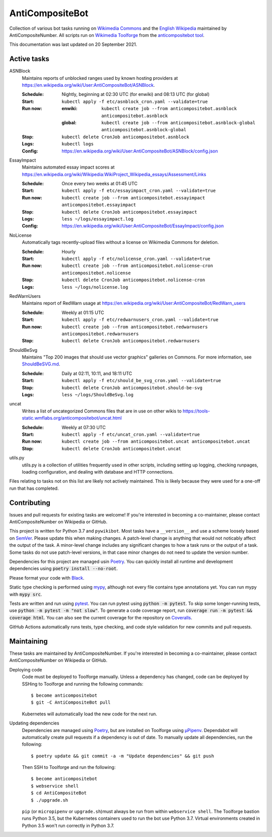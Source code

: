 ================
AntiCompositeBot
================
.. image:: https://img.shields.io/github/workflow/status/AntiCompositeNumber/AntiCompositeBot/Python%20application
    :alt: GitHub Workflow Status
.. image:: https://coveralls.io/repos/github/AntiCompositeNumber/AntiCompositeBot/badge.svg?branch=master
    :alt: Coverage Status
    :target: https://coveralls.io/github/AntiCompositeNumber/AntiCompositeBot?branch=master
.. image:: https://img.shields.io/badge/python-v3.7-blue
    :alt: Python version 3.7
.. image:: https://img.shields.io/badge/code%20style-black-000000.svg
    :alt: Code style: black
    :target: https://github.com/psf/black

Collection of various bot tasks running on `Wikimedia Commons`_ and the `English Wikipedia`_ maintained by AntiCompositeNumber. All scripts run on `Wikimedia Toolforge`_ from the `anticompositebot tool`_.

This documentation was last updated on 20 September 2021.

.. _Wikimedia Commons: https://commons.wikimedia.org/wiki/User:AntiCompositeBot
.. _English Wikipedia:  https://en.wikipedia.org/wiki/User:AntiCompositeBot
.. _Wikimedia Toolforge: https://wikitech.wikimedia.org/wiki/Portal:Toolforge
.. _anticompositebot tool: https://admin.toolforge.org/tool/anticompositebot

Active tasks
============
ASNBlock
    Maintains reports of unblocked ranges used by known hosting providers at https://en.wikipedia.org/wiki/User:AntiCompositeBot/ASNBlock.

    :Schedule: Nightly, beginning at 02:30 UTC (for enwiki) and 08:13 UTC (for global)
    :Start: ``kubectl apply -f etc/asnblock_cron.yaml --validate=true``
    :Run now:
        :enwiki: ``kubectl create job --from anticompositebot.asnblock  anticompositebot.asnblock``
        :global: ``kubectl create job --from anticompositebot.asnblock-global anticompositebot.asnblock-global``
    :Stop: ``kubectl delete CronJob anticompositebot.asnblock``
    :Logs: ``kubectl logs``
    :Config: https://en.wikipedia.org/wiki/User:AntiCompositeBot/ASNBlock/config.json

EssayImpact
    Maintains automated essay impact scores at https://en.wikipedia.org/wiki/Wikipedia:WikiProject_Wikipedia_essays/Assessment/Links

    :Schedule: Once every two weeks at 01:45 UTC
    :Start: ``kubectl apply -f etc/essayimpact_cron.yaml --validate=true``
    :Run now: ``kubectl create job --from anticompositebot.essayimpact anticompositebot.essayimpact``
    :Stop: ``kubectl delete CronJob anticompositebot.essayimpact``
    :Logs: ``less ~/logs/essayimpact.log``
    :Config: https://en.wikipedia.org/wiki/User:AntiCompositeBot/EssayImpact/config.json

NoLicense
    Automatically tags recently-upload files without a license on Wikimedia Commons for deletion.

    :Schedule: Hourly
    :Start: ``kubectl apply -f etc/nolicense_cron.yaml --validate=true``
    :Run now: ``kubectl create job --from anticompositebot.nolicense-cron anticompositebot.nolicense``
    :Stop: ``kubectl delete CronJob anticompositebot.nolicense-cron``
    :Logs: ``less ~/logs/nolicense.log``

RedWarnUsers
    Maintains report of RedWarn usage at https://en.wikipedia.org/wiki/User:AntiCompositeBot/RedWarn_users

    :Schedule: Weekly at 01:15 UTC
    :Start: ``kubectl apply -f etc/redwarnusers_cron.yaml --validate=true``
    :Run now: ``kubectl create job --from anticompositebot.redwarnusers anticompositebot.redwarnusers``
    :Stop: ``kubectl delete CronJob anticompositebot.redwarnusers``

ShouldBeSvg
    Maintains "Top 200 images that should use vector graphics" galleries on Commons. For more information, see `ShouldBeSVG.md <ShouldBeSVG.md>`_.

    :Schedule: Daily at 02:11, 10:11, and 18:11 UTC
    :Start: ``kubectl apply -f etc/should_be_svg_cron.yaml --validate=true``
    :Stop: ``kubectl delete CronJob anticompositebot.should-be-svg``
    :Logs: ``less ~/logs/ShouldBeSvg.log``

uncat
    Writes a list of uncategorized Commons files that are in use on other wikis to https://tools-static.wmflabs.org/anticompositebot/uncat.html

    :Schedule: Weekly at 07:30 UTC
    :Start: ``kubectl apply -f etc/uncat_cron.yaml --validate=true``
    :Run now: ``kubectl create job --from anticompositebot.uncat anticompositebot.uncat``
    :Stop: ``kubectl delete CronJob anticompositebot.uncat``

utils.py
    utils.py is a collection of utilities frequently used in other scripts, including setting up logging, checking runpages, loading configuration, and dealing with database and HTTP connections.

Files relating to tasks not on this list are likely not actively maintained. This is likely because they were used for a one-off run that has completed.

Contributing
============
Issues and pull requests for existing tasks are welcome! If you're interested in becoming a co-maintainer, please contact AntiCompositeNumber on Wikipedia or GitHub.

This project is written for Python 3.7 and ``pywikibot``. Most tasks have a ``__version__`` and use a scheme loosely based on `SemVer`_. Please update this when making changes. A patch-level change is anything that would not noticably affect the output of the task. A minor-level change includes any significant changes to how a task runs or the output of a task. Some tasks do not use patch-level versions, in that case minor changes do not need to update the version number.

Dependencies for this project are managed usin Poetry_. You can quickly install all runtime and development dependencies using :code:`poetry install --no-root`.

Please format your code with Black_.

Static type checking is performed using mypy_, although not every file contains type annotations yet. You can run mypy with :code:`mypy src`.

Tests are written and run using pytest_. You can run pytest using :code:`python -m pytest`. To skip some longer-running tests, use :code:`python -m pytest -m "not slow"`. To generate a code coverage report, run :code:`coverage run -m pytest && coverage html`. You can also see the current coverage for the repository on Coveralls_.

GitHub Actions automatically runs tests, type checking, and code style validation for new commits and pull requests.

.. _SemVer: https://semver.org/
.. _Poetry: https://python-poetry.org/
.. _Black: https://github.com/psf/black
.. _mypy: https://mypy.readthedocs.io/en/stable/index.html
.. _pytest: https://docs.pytest.org/en/stable/
.. _Coveralls: https://coveralls.io/github/AntiCompositeNumber/AntiCompositeBot?branch=master

Maintaining
===========
These tasks are maintained by AntiCompositeNumber. If you're interested in becoming a co-maintainer, please contact AntiCompositeNumber on Wikipedia or GitHub.

Deploying code
    Code must be deployed to Toolforge manually. Unless a dependency has changed, code can be deployed by SSHing to Toolforge and running the following commands::

        $ become anticompositebot
        $ git -C AntiCompositeBot pull

    Kubernetes will automatically load the new code for the next run.

Updating dependencies
    Dependencies are managed using Poetry_, but are installed on Toolforge using `µPipenv`_. Dependabot will automatically create pull requests if a dependency is out of date. To manually update all dependencies, run the following::

        $ poetry update && git commit -a -m "Update dependencies" && git push

    Then SSH to Toolforge and run the following::

        $ become anticompositebot
        $ webservice shell
        $ cd AntiCompositeBot
        $ ./upgrade.sh

    ``pip`` (or ``micropipenv`` or ``upgrade.sh``)must always be run from within ``webservice shell``. The Toolforge bastion runs Python 3.5, but the Kubernetes containers used to run the bot use Python 3.7. Virtual environments created in Python 3.5 won't run correctly in Python 3.7.

.. _`µPipenv`: https://github.com/thoth-station/micropipenv
